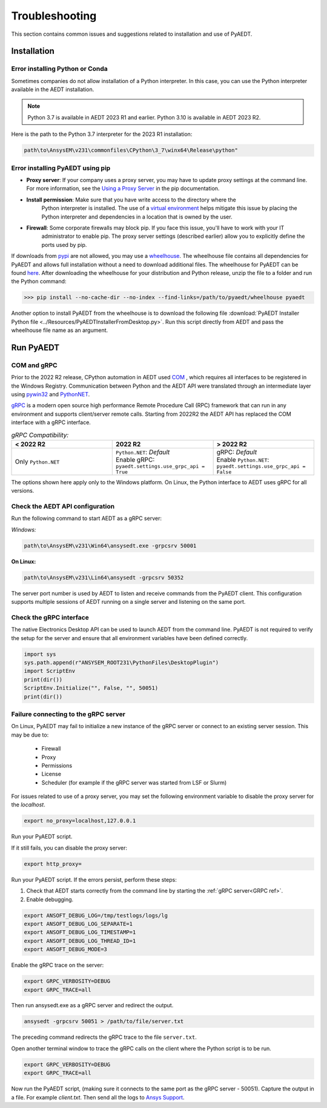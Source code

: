 Troubleshooting
===============
This section contains common issues and suggestions related to installation and use of PyAEDT.

Installation
~~~~~~~~~~~~

Error installing Python or Conda
--------------------------------
Sometimes companies do not allow installation of a Python interpreter.
In this case, you can use the Python interpreter available in the AEDT installation.

.. note::

   Python 3.7 is available in AEDT 2023 R1 and earlier. Python 3.10 is available in AEDT 2023 R2.

Here is the path to the Python 3.7 interpreter for the 2023 R1 installation:

.. code:: python

   path\to\AnsysEM\v231\commonfiles\CPython\3_7\winx64\Release\python"


Error installing PyAEDT using pip
---------------------------------
- **Proxy server**: If your company uses a proxy server, you may have to update proxy
  settings at the command line. For more information, see the `Using a Proxy
  Server <https://pip.pypa.io/en/stable/user_guide/#using-a-proxy-server>`_ in the pip
  documentation.
- **Install permission**: Make sure that you have write access to the directory where the
   Python interpreter is
   installed. The use of a `virtual environment <https://docs.python.org/3/library/venv.html>`_ helps
   mitigate this issue by placing the Python interpreter and dependencies in a location that is owned
   by the user.
- **Firewall**: Some corporate firewalls may block pip. If you face this issue, you'll have to work with your IT
   administrator to enable pip. The proxy server settings (described earlier) allow you to explicitly define
   the ports used by pip.

If downloads from `pypi <https://pypi.org/>`_ are not allowed, you may use a
`wheelhouse <https://pypi.org/project/Wheelhouse/>`_.
The wheelhouse file contains all dependencies for PyAEDT and allows full installation without a need to
download additional files.
The wheelhouse for PyAEDT can be found `here <https://github.com/ansys/pyaedt/releases>`_.
After downloading the wheelhouse for your distribution and Python release, unzip the file to a folder and
run the Python command:

.. code:: python

    >>> pip install --no-cache-dir --no-index --find-links=/path/to/pyaedt/wheelhouse pyaedt


Another option to install PyAEDT from the wheelhouse is to download the following file
:download:`PyAEDT Installer Python file <../Resources/PyAEDTInstallerFromDesktop.py>`.
Run this script directly from AEDT and pass the wheelhouse file name as an argument.




Run PyAEDT
~~~~~~~~~~

COM and gRPC
------------
Prior to the 2022 R2 release, CPython automation in AEDT used
`COM <https://learn.microsoft.com/en-us/windows/win32/com/com-objects-and-interfaces>`_ , which
requires all interfaces to be registered in the Windows Registry.
Communication between Python and the AEDT API were translated through an intermediate layer using
`pywin32 <https://github.com/mhammond/pywin32>`_ and  `PythonNET <https://pythonnet.github.io/pythonnet/>`_.

`gRPC <https://grpc.io/>`_ is a modern open source high performance Remote Procedure Call (RPC)
framework that can run in any environment and supports client/server remote calls.
Starting from 2022R2 the AEDT API has replaced the COM interface with a gRPC interface.


.. list-table:: *gRPC Compatibility:*
   :widths: 65 65 65
   :header-rows: 1

   * - < 2022 R2
     - 2022 R2
     - > 2022 R2
   * - Only ``Python.NET``
     - | ``Python.NET``: *Default*
       | Enable gRPC: ``pyaedt.settings.use_grpc_api = True``
     - | gRPC: *Default*
       | Enable ``Python.NET``: ``pyaedt.settings.use_grpc_api = False``

The options shown here apply only to the Windows platform.
On Linux, the Python interface to AEDT uses gRPC for all versions.

.. _GRPC ref:

Check the AEDT API configuration
--------------------------------
Run the following command to start AEDT as a gRPC server:

*Windows:*

.. code:: console

   path\to\AnsysEM\v231\Win64\ansysedt.exe -grpcsrv 50001

**On Linux:**

.. code:: console

   path\to\AnsysEM\v231\Lin64\ansysedt -grpcsrv 50352

The server port number is used by AEDT to listen and receive
commands from the PyAEDT client. This configuration
supports multiple sessions of AEDT running on a single server
and listening on the same port.

Check the gRPC interface
------------------------
The native Electronics Desktop API can be used to launch
AEDT from the command line.
PyAEDT is not required to verify the setup for the server and ensure that
all environment
variables have been defined correctly.

.. code:: python

    import sys
    sys.path.append(r"ANSYSEM_ROOT231\PythonFiles\DesktopPlugin")
    import ScriptEnv
    print(dir())
    ScriptEnv.Initialize("", False, "", 50051)
    print(dir())



Failure connecting to the gRPC server
-------------------------------------
On Linux, PyAEDT may fail to initialize a new instance of the gRPC server
or connect to an existing server session.
This may be due to:
 - Firewall
 - Proxy
 - Permissions
 - License
 - Scheduler (for example if the gRPC server was started from LSF or Slurm)

For issues related to use of a proxy server, you may set the following environment variable to
disable the proxy server for the *localhost*.

.. code:: console

    export no_proxy=localhost,127.0.0.1

Run your PyAEDT script.

If it still fails, you can disable the proxy server:

.. code:: console

    export http_proxy=

Run your PyAEDT script. If the errors persist, perform these steps:

1. Check that AEDT starts correctly from the command line by
   starting the :ref:`gRPC server<GRPC ref>`.
2. Enable debugging.

.. code:: console

    export ANSOFT_DEBUG_LOG=/tmp/testlogs/logs/lg
    export ANSOFT_DEBUG_LOG_SEPARATE=1
    export ANSOFT_DEBUG_LOG_TIMESTAMP=1
    export ANSOFT_DEBUG_LOG_THREAD_ID=1
    export ANSOFT_DEBUG_MODE=3


Enable the gRPC trace on the server:

.. code:: console

    export GRPC_VERBOSITY=DEBUG
    export GRPC_TRACE=all

Then run ansysedt.exe as a gRPC server and redirect the output.

.. code:: console

    ansysedt -grpcsrv 50051 > /path/to/file/server.txt

The preceding command redirects the gRPC trace
to the file ``server.txt``.

Open another terminal window to trace the
gRPC calls on the client where the Python script is to be run.

.. code:: console

    export GRPC_VERBOSITY=DEBUG
    export GRPC_TRACE=all

Now run the PyAEDT script, (making sure it connects to the same port as the gRPC server - 50051).
Capture the output in a file. For example *client.txt*. Then send all the logs
to `Ansys Support <https://www.ansys.com/it-solutions/contacting-technical-support>`_.
